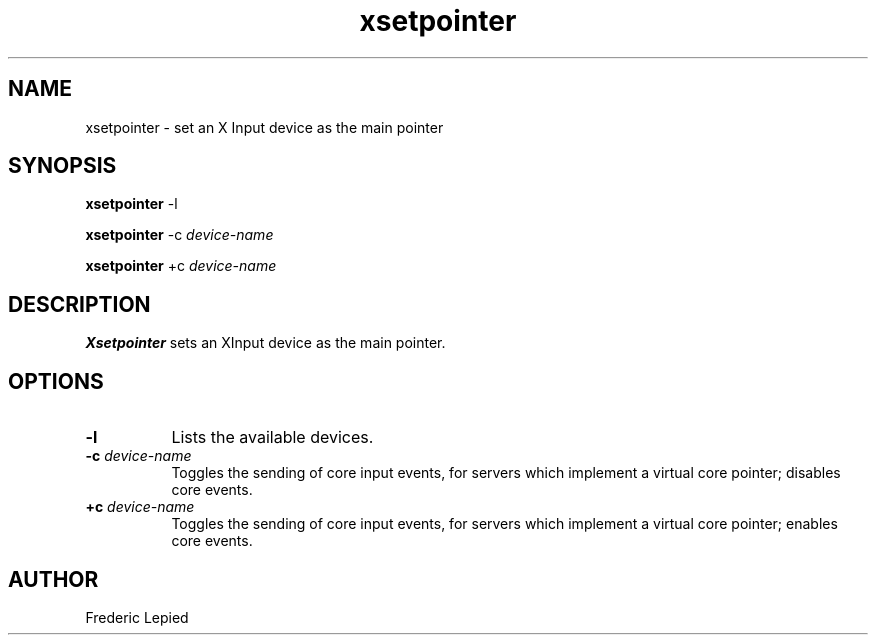 .\" $XdotOrg: $
.\" $XFree86: xc/programs/xsetpointer/xsetpnt.man,v 3.0 1995/12/26 06:10:25 dawes Exp $
.\"
.TH xsetpointer 1 "xsetpointer 1.0.1" "X Version 11"
.SH NAME
xsetpointer \- set an X Input device as the main pointer
.SH SYNOPSIS
.PP
.B xsetpointer
\-l
.PP
.B xsetpointer
\-c
.I device-name
.PP
.B xsetpointer
\+c
.I device-name
.SH DESCRIPTION
.B Xsetpointer
sets an XInput device as the main pointer.
.SH OPTIONS
.TP 8
.B "-l"
Lists the available devices.
.TP 8
.BI "-c" " device-name"
Toggles the sending of core input events, for servers which implement a
virtual core pointer; disables core events.
.TP 8
.BI "+c" " device-name"
Toggles the sending of core input events, for servers which implement a
virtual core pointer; enables core events.
.SH AUTHOR
Frederic Lepied
